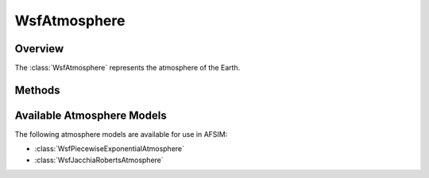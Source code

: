 .. ****************************************************************************
.. CUI
..
.. The Advanced Framework for Simulation, Integration, and Modeling (AFSIM)
..
.. The use, dissemination or disclosure of data in this file is subject to
.. limitation or restriction. See accompanying README and LICENSE for details.
.. ****************************************************************************

WsfAtmosphere
-------------

.. class:: WsfAtmosphere

Overview
========

The :class:`WsfAtmosphere` represents the atmosphere of the Earth.

Methods
=======

.. method:: string ModelType()

   Return the type of this atmosphere model.

.. method:: double Density(Calendar aEpoch, WsfGeoPoint aLocation)

   Return the atmosphere's density at the given *aEpoch* and *aLocation*.
   The returned value will have units of :math:`\rm{kg} \cdot \rm{m}^{-3}`.

Available Atmosphere Models
===========================

The following atmosphere models are available for use in AFSIM:

* :class:`WsfPiecewiseExponentialAtmosphere`
* :class:`WsfJacchiaRobertsAtmosphere`
